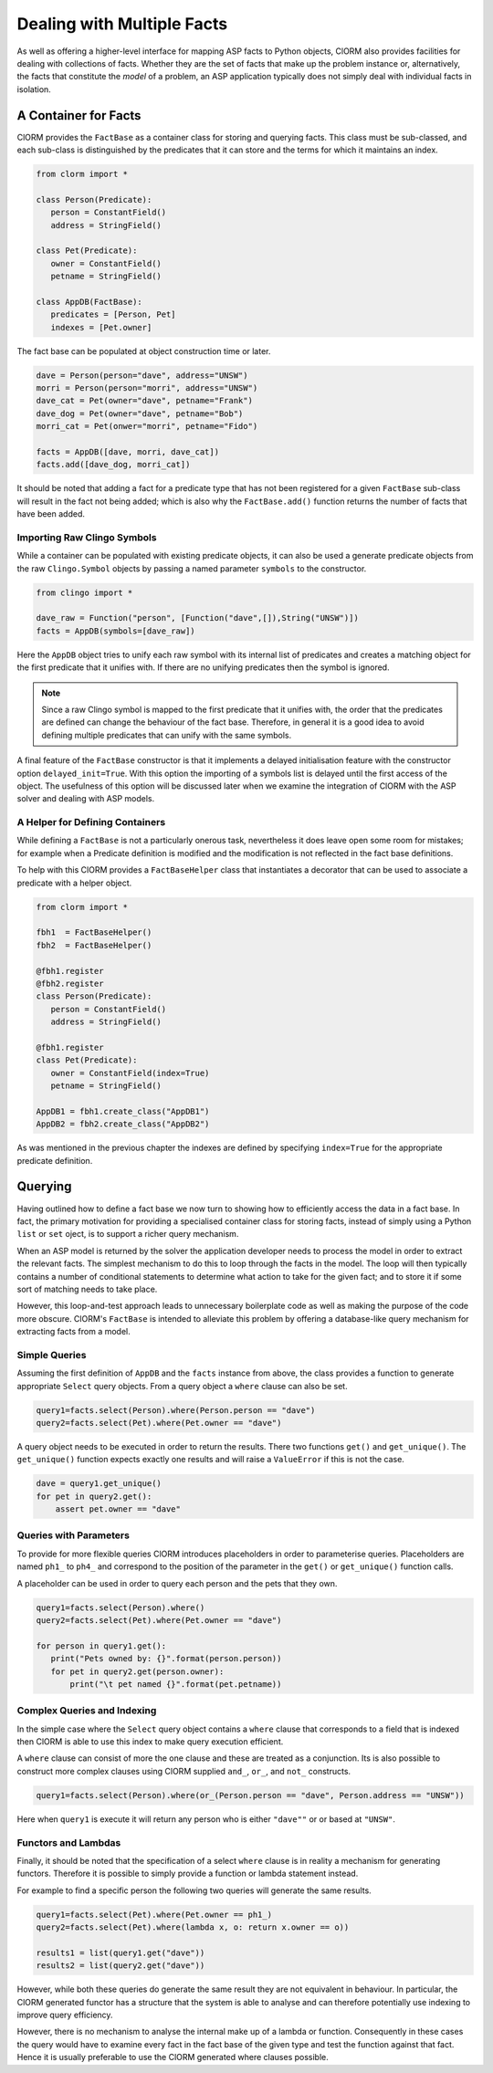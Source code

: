 Dealing with Multiple Facts
===========================


As well as offering a higher-level interface for mapping ASP facts to Python
objects, ClORM also provides facilities for dealing with collections of facts.
Whether they are the set of facts that make up the problem instance or,
alternatively, the facts that constitute the *model* of a problem, an ASP
application typically does not simply deal with individual facts in isolation.

A Container for Facts
---------------------

ClORM provides the ``FactBase`` as a container class for storing and querying
facts. This class must be sub-classed, and each sub-class is distinguished by
the predicates that it can store and the terms for which it maintains an index.

.. code-block:: python

   from clorm import *

   class Person(Predicate):
      person = ConstantField()
      address = StringField()

   class Pet(Predicate):
      owner = ConstantField()
      petname = StringField()

   class AppDB(FactBase):
      predicates = [Person, Pet]
      indexes = [Pet.owner]


The fact base can be populated at object construction time or later.

.. code-block:: python

   dave = Person(person="dave", address="UNSW")
   morri = Person(person="morri", address="UNSW")
   dave_cat = Pet(owner="dave", petname="Frank")
   dave_dog = Pet(owner="dave", petname="Bob")
   morri_cat = Pet(onwer="morri", petname="Fido")

   facts = AppDB([dave, morri, dave_cat])
   facts.add([dave_dog, morri_cat])

It should be noted that adding a fact for a predicate type that has not been
registered for a given ``FactBase`` sub-class will result in the fact not being
added; which is also why the ``FactBase.add()`` function returns the number of
facts that have been added.

Importing Raw Clingo Symbols
^^^^^^^^^^^^^^^^^^^^^^^^^^^^

While a container can be populated with existing predicate objects, it can also
be used a generate predicate objects from the raw ``Clingo.Symbol`` objects by
passing a named parameter ``symbols`` to the constructor.

.. code-block:: python

   from clingo import *

   dave_raw = Function("person", [Function("dave",[]),String("UNSW")])
   facts = AppDB(symbols=[dave_raw])

Here the ``AppDB`` object tries to unify each raw symbol with its internal list
of predicates and creates a matching object for the first predicate that it
unifies with. If there are no unifying predicates then the symbol is ignored.

.. note:: Since a raw Clingo symbol is mapped to the first predicate that it
   unifies with, the order that the predicates are defined can change the
   behaviour of the fact base. Therefore, in general it is a good idea to avoid
   defining multiple predicates that can unify with the same symbols.

A final feature of the ``FactBase`` constructor is that it implements a delayed
initialisation feature with the constructor option ``delayed_init=True``. With
this option the importing of a symbols list is delayed until the first access of
the object. The usefulness of this option will be discussed later when we
examine the integration of ClORM with the ASP solver and dealing with ASP
models.

A Helper for Defining Containers
^^^^^^^^^^^^^^^^^^^^^^^^^^^^^^^^

While defining a ``FactBase`` is not a particularly onerous task, nevertheless
it does leave open some room for mistakes; for example when a Predicate
definition is modified and the modification is not reflected in the fact base
definitions.


To help with this ClORM provides a ``FactBaseHelper`` class that instantiates a
decorator that can be used to associate a predicate with a helper object.

.. code-block:: python

   from clorm import *

   fbh1  = FactBaseHelper()
   fbh2  = FactBaseHelper()

   @fbh1.register
   @fbh2.register
   class Person(Predicate):
      person = ConstantField()
      address = StringField()

   @fbh1.register
   class Pet(Predicate):
      owner = ConstantField(index=True)
      petname = StringField()

   AppDB1 = fbh1.create_class("AppDB1")
   AppDB2 = fbh2.create_class("AppDB2")

As was mentioned in the previous chapter the indexes are defined by specifying
``index=True`` for the appropriate predicate definition.

Querying
--------

Having outlined how to define a fact base we now turn to showing how to
efficiently access the data in a fact base. In fact, the primary motivation for
providing a specialised container class for storing facts, instead of simply
using a Python ``list`` or ``set`` oject, is to support a richer query
mechanism.

When an ASP model is returned by the solver the application developer needs to
process the model in order to extract the relevant facts. The simplest mechanism
to do this to loop through the facts in the model. The loop will then typically
contains a number of conditional statements to determine what action to take for
the given fact; and to store it if some sort of matching needs to take place.

However, this loop-and-test approach leads to unnecessary boilerplate code as
well as making the purpose of the code more obscure. ClORM's ``FactBase`` is
intended to alleviate this problem by offering a database-like query mechanism
for extracting facts from a model.

Simple Queries
^^^^^^^^^^^^^^

Assuming the first definition of ``AppDB`` and the ``facts`` instance from
above, the class provides a function to generate appropriate ``Select`` query
objects. From a query object a ``where`` clause can also be set.

.. code-block:: python

       query1=facts.select(Person).where(Person.person == "dave")
       query2=facts.select(Pet).where(Pet.owner == "dave")

A query object needs to be executed in order to return the results. There two
functions ``get()`` and ``get_unique()``. The ``get_unique()`` function expects
exactly one results and will raise a ``ValueError`` if this is not the case.

.. code-block:: python

       dave = query1.get_unique()
       for pet in query2.get():
           assert pet.owner == "dave"

Queries with Parameters
^^^^^^^^^^^^^^^^^^^^^^^

To provide for more flexible queries ClORM introduces placeholders in order to
parameterise queries. Placeholders are named ``ph1_`` to ``ph4_`` and correspond
to the position of the parameter in the ``get()`` or ``get_unique()`` function
calls.

A placeholder can be used in order to query each person and the pets that they own.

.. code-block:: python

       query1=facts.select(Person).where()
       query2=facts.select(Pet).where(Pet.owner == "dave")

       for person in query1.get():
          print("Pets owned by: {}".format(person.person))
          for pet in query2.get(person.owner):
	      print("\t pet named {}".format(pet.petname))


Complex Queries and Indexing
^^^^^^^^^^^^^^^^^^^^^^^^^^^^

In the simple case where the ``Select`` query object contains a ``where`` clause
that corresponds to a field that is indexed then ClORM is able to use this index
to make query execution efficient.

A ``where`` clause can consist of more the one clause and these are treated as a
conjunction. Its is also possible to construct more complex clauses using ClORM
supplied ``and_``, ``or_``, and ``not_`` constructs.

.. code-block:: python

       query1=facts.select(Person).where(or_(Person.person == "dave", Person.address == "UNSW"))

Here when ``query1`` is execute it will return any person who is either
``"dave""`` or or based at ``"UNSW"``.

Functors and Lambdas
^^^^^^^^^^^^^^^^^^^^

Finally, it should be noted that the specification of a select ``where`` clause
is in reality a mechanism for generating functors. Therefore it is possible to
simply provide a function or lambda statement instead.

For example to find a specific person the following two queries will generate
the same results.


.. code-block:: python

       query1=facts.select(Pet).where(Pet.owner == ph1_)
       query2=facts.select(Pet).where(lambda x, o: return x.owner == o))

       results1 = list(query1.get("dave"))
       results2 = list(query2.get("dave"))

However, while both these queries do generate the same result they are not
equivalent in behaviour. In particular, the ClORM generated functor has a
structure that the system is able to analyse and can therefore potentially use
indexing to improve query efficiency.

However, there is no mechanism to analyse the internal make up of a lambda or
function. Consequently in these cases the query would have to examine every fact
in the fact base of the given type and test the function against that
fact. Hence it is usually preferable to use the ClORM generated where clauses
possible.



